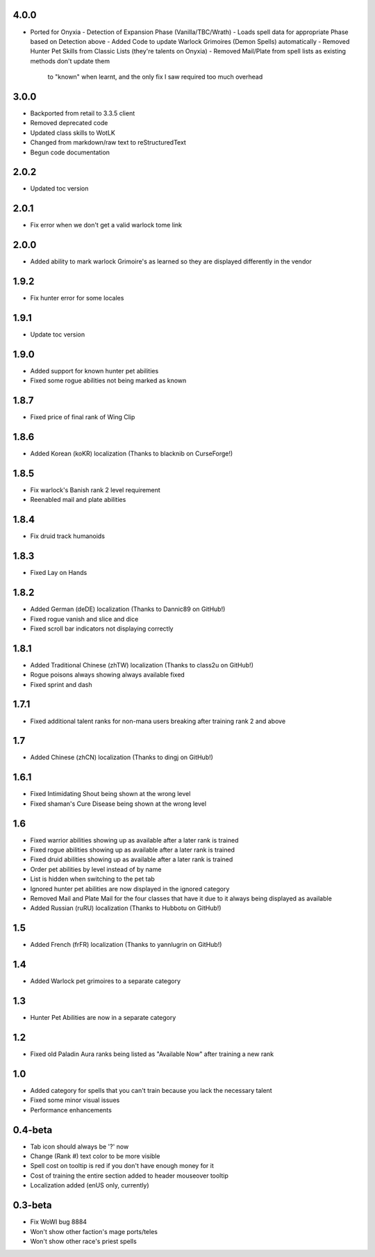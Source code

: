 4.0.0
_____
- Ported for Onyxia
  - Detection of Expansion Phase (Vanilla/TBC/Wrath)
  - Loads spell data for appropriate Phase based on Detection above
  - Added Code to update Warlock Grimoires (Demon Spells) automatically
  - Removed Hunter Pet Skills from Classic Lists (they're talents on Onyxia)
  - Removed Mail/Plate from spell lists as existing methods don't update them 
    to "known" when learnt, and the only fix I saw required too much overhead

3.0.0
_____
- Backported from retail to 3.3.5 client
- Removed deprecated code
- Updated class skills to WotLK
- Changed from markdown/raw text to reStructuredText
- Begun code documentation

2.0.2
_____
- Updated toc version

2.0.1
_____
- Fix error when we don't get a valid warlock tome link

2.0.0
_____
- Added ability to mark warlock Grimoire's as learned so they are displayed differently in the vendor

1.9.2
_____
- Fix hunter error for some locales

1.9.1
_____
- Update toc version

1.9.0
_____
- Added support for known hunter pet abilities
- Fixed some rogue abilities not being marked as known

1.8.7
_____
- Fixed price of final rank of Wing Clip

1.8.6
_____
- Added Korean (koKR) localization (Thanks to blacknib on CurseForge!)

1.8.5
_____
- Fix warlock's Banish rank 2 level requirement
- Reenabled mail and plate abilities
    
1.8.4
_____
- Fix druid track humanoids

1.8.3
_____
- Fixed Lay on Hands

1.8.2
_____
- Added German (deDE) localization (Thanks to Dannic89 on GitHub!)
- Fixed rogue vanish and slice and dice
- Fixed scroll bar indicators not displaying correctly

1.8.1
_____
- Added Traditional Chinese (zhTW) localization (Thanks to class2u on GitHub!)
- Rogue poisons always showing always available fixed
- Fixed sprint and dash

1.7.1
_____
- Fixed additional talent ranks for non-mana users breaking after training rank 2 and above

1.7
_____
- Added Chinese (zhCN) localization (Thanks to dingj on GitHub!)

1.6.1
_____
- Fixed Intimidating Shout being shown at the wrong level
- Fixed shaman's Cure Disease being shown at the wrong level

1.6
_____
- Fixed warrior abilities showing up as available after a later rank is trained
- Fixed rogue abilities showing up as available after a later rank is trained
- Fixed druid abilities showing up as available after a later rank is trained
- Order pet abilities by level instead of by name
- List is hidden when switching to the pet tab
- Ignored hunter pet abilities are now displayed in the ignored category
- Removed Mail and Plate Mail for the four classes that have it due to it always being displayed as available
- Added Russian (ruRU) localization (Thanks to Hubbotu on GitHub!)

1.5
_____
- Added French (frFR) localization (Thanks to yannlugrin on GitHub!)

1.4
_____
- Added Warlock pet grimoires to a separate category

1.3
_____
- Hunter Pet Abilities are now in a separate category

1.2
_____
- Fixed old Paladin Aura ranks being listed as "Available Now" after training a new rank

1.0
_____
- Added category for spells that you can't train because you lack the necessary talent
- Fixed some minor visual issues
- Performance enhancements

0.4-beta
________
- Tab icon should always be '?' now
- Change (Rank #) text color to be more visible
- Spell cost on tooltip is red if you don't have enough money for it 
- Cost of training the entire section added to header mouseover tooltip
- Localization added (enUS only, currently)
 
0.3-beta
________
- Fix WoWI bug 8884
- Won't show other faction's mage ports/teles
- Won't show other race's priest spells
